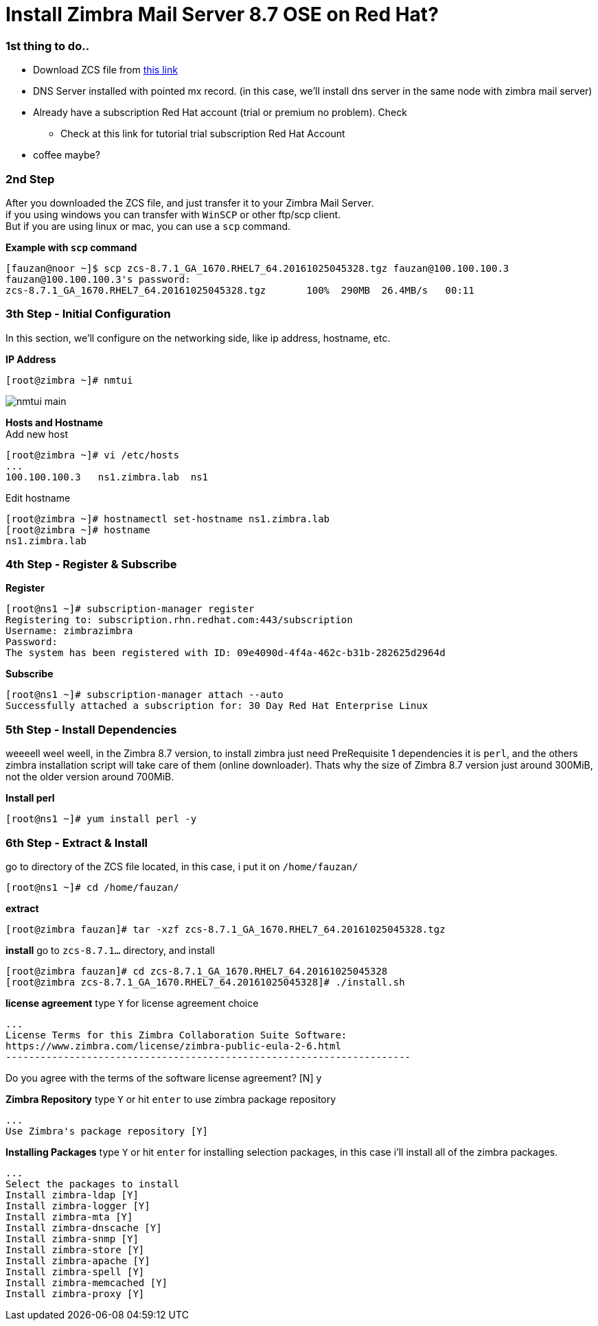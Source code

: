 = Install Zimbra Mail Server 8.7 OSE on Red Hat?
:hp-tags: installation, server
:published_at: 2003-03-03

=== 1st thing to do..

* Download ZCS file from https://www.zimbra.com/downloads/zimbra-collaboration-open-source/[this link]
* DNS Server installed with pointed mx record. (in this case, we'll install dns server in the same node with zimbra mail server)
* Already have a subscription Red Hat account (trial or premium no problem). Check 
** Check at this link for tutorial trial subscription Red Hat Account
* coffee maybe?


=== 2nd Step

After you downloaded the ZCS file, and just transfer it to your Zimbra Mail Server. +
if you using windows you can transfer with `WinSCP` or other ftp/scp client. +
But if you are using linux or mac, you can use a `scp` command. +

*Example with `scp` command*
[source]
[fauzan@noor ~]$ scp zcs-8.7.1_GA_1670.RHEL7_64.20161025045328.tgz fauzan@100.100.100.3
fauzan@100.100.100.3's password: 
zcs-8.7.1_GA_1670.RHEL7_64.20161025045328.tgz       100%  290MB  26.4MB/s   00:11 


=== 3th Step - Initial Configuration
In this section, we'll configure on the networking side, like ip address, hostname, etc. +

*IP Address*
[source]
[root@zimbra ~]# nmtui

image::https://github.com/fauzanooor/fauzanooor.github.io/raw/master/images/nmtui-main.png[]

*Hosts and Hostname* +
Add new host
[source]
[root@zimbra ~]# vi /etc/hosts
...
100.100.100.3	ns1.zimbra.lab	ns1

Edit hostname
[source]
[root@zimbra ~]# hostnamectl set-hostname ns1.zimbra.lab
[root@zimbra ~]# hostname
ns1.zimbra.lab

=== 4th Step - Register & Subscribe

*Register*
[source]
[root@ns1 ~]# subscription-manager register
Registering to: subscription.rhn.redhat.com:443/subscription
Username: zimbrazimbra
Password: 
The system has been registered with ID: 09e4090d-4f4a-462c-b31b-282625d2964d

*Subscribe* 
[source]
[root@ns1 ~]# subscription-manager attach --auto
Successfully attached a subscription for: 30 Day Red Hat Enterprise Linux

=== 5th Step - Install Dependencies
weeeell weel weell, in the Zimbra 8.7 version, to install zimbra just need PreRequisite 1 dependencies it is `perl`, and the others zimbra installation script will take care of them (online downloader). Thats why the size of Zimbra 8.7 version just around 300MiB, not the older version around 700MiB. +

*Install perl*
[source]
[root@ns1 ~]# yum install perl -y

=== 6th Step - Extract & Install
go to directory of the ZCS file located, in this case, i put it on `/home/fauzan/`

[source]
[root@ns1 ~]# cd /home/fauzan/

*extract*
[source]
[root@zimbra fauzan]# tar -xzf zcs-8.7.1_GA_1670.RHEL7_64.20161025045328.tgz

*install*
go to `zcs-8.7.1...` directory, and install
[source]
[root@zimbra fauzan]# cd zcs-8.7.1_GA_1670.RHEL7_64.20161025045328
[root@zimbra zcs-8.7.1_GA_1670.RHEL7_64.20161025045328]# ./install.sh 

*license agreement*
type `Y` for license agreement choice
[source]
...
License Terms for this Zimbra Collaboration Suite Software:
https://www.zimbra.com/license/zimbra-public-eula-2-6.html
----------------------------------------------------------------------

Do you agree with the terms of the software license agreement? [N] y

*Zimbra Repository*
type `Y` or hit `enter` to use zimbra package repository
[source]
...
Use Zimbra's package repository [Y] 

*Installing Packages*
type `Y` or hit `enter` for installing selection packages, in this case i'll install all of the zimbra packages.
[source]
...
Select the packages to install
Install zimbra-ldap [Y]
Install zimbra-logger [Y] 
Install zimbra-mta [Y] 
Install zimbra-dnscache [Y] 
Install zimbra-snmp [Y] 
Install zimbra-store [Y] 
Install zimbra-apache [Y] 
Install zimbra-spell [Y] 
Install zimbra-memcached [Y] 
Install zimbra-proxy [Y]

